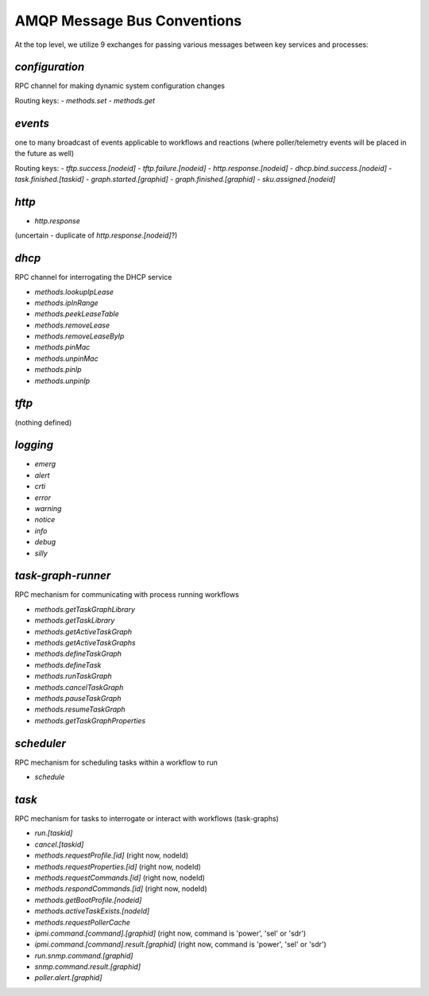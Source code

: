 AMQP Message Bus Conventions
------------------------------------

At the top level, we utilize 9 exchanges for passing various messages between key services and processes:

`configuration`
~~~~~~~~~~~~~~~~~~~

RPC channel for making dynamic system configuration changes

Routing keys:
- `methods.set`
- `methods.get`

`events`
~~~~~~~~~~~~~~~~~~~

one to many broadcast of events applicable to workflows and reactions (where poller/telemetry events will be placed in the future as well)

Routing keys:
- `tftp.success.[nodeid]`
- `tftp.failure.[nodeid]`
- `http.response.[nodeid]`
- `dhcp.bind.success.[nodeid]`
- `task.finished.[taskid]`
- `graph.started.[graphid]`
- `graph.finished.[graphid]`
- `sku.assigned.[nodeid]`

`http`
~~~~~~~~~~~~~~~~~
- `http.response`

(uncertain - duplicate of `http.response.[nodeid]`?)

`dhcp`
~~~~~~~~~~~~~~~~

RPC channel for interrogating the DHCP service

- `methods.lookupIpLease`
- `methods.ipInRange`
- `methods.peekLeaseTable`
- `methods.removeLease`
- `methods.removeLeaseByIp`
- `methods.pinMac`
- `methods.unpinMac`
- `methods.pinIp`
- `methods.unpinIp`

`tftp`
~~~~~~~~~~~~~~~~~~

(nothing defined)

`logging`
~~~~~~~~~~~~~~~~~

- `emerg`
- `alert`
- `crti`
- `error`
- `warning`
- `notice`
- `info`
- `debug`
- `silly`

`task-graph-runner`
~~~~~~~~~~~~~~~~~~~~~~~~~~

RPC mechanism for communicating with process running workflows

- `methods.getTaskGraphLibrary`
- `methods.getTaskLibrary`
- `methods.getActiveTaskGraph`
- `methods.getActiveTaskGraphs`
- `methods.defineTaskGraph`
- `methods.defineTask`
- `methods.runTaskGraph`
- `methods.cancelTaskGraph`
- `methods.pauseTaskGraph`
- `methods.resumeTaskGraph`
- `methods.getTaskGraphProperties`

`scheduler`
~~~~~~~~~~~~~~~~

RPC mechanism for scheduling tasks within a workflow to run

- `schedule`

`task`
~~~~~~~~~~~~~~~~

RPC mechanism for tasks to interrogate or interact with workflows (task-graphs)

- `run.[taskid]`
- `cancel.[taskid]`
- `methods.requestProfile.[id]` (right now, nodeId)
- `methods.requestProperties.[id]` (right now, nodeId)
- `methods.requestCommands.[id]` (right now, nodeId)
- `methods.respondCommands.[id]` (right now, nodeId)
- `methods.getBootProfile.[nodeid]`
- `methods.activeTaskExists.[nodeId]`
- `methods.requestPollerCache`
- `ipmi.command.[command].[graphid]` (right now, command is 'power', 'sel' or 'sdr')
- `ipmi.command.[command].result.[graphid]` (right now, command is 'power', 'sel' or 'sdr')
- `run.snmp.command.[graphid]`
- `snmp.command.result.[graphid]`
- `poller.alert.[graphid]`
